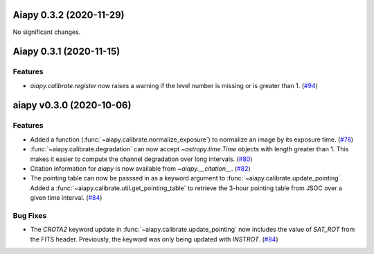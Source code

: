 Aiapy 0.3.2 (2020-11-29)
========================

No significant changes.


Aiapy 0.3.1 (2020-11-15)
========================

Features
--------

- `aiapy.calibrate.register` now raises a warning if the level number
  is missing or is greater than 1. (`#94 <https://github.com/sunpy/aiapy/pull/94>`__)


aiapy v0.3.0 (2020-10-06)
=========================

Features
--------

- Added a function (:func:`~aiapy.calibrate.normalize_exposure`) to normalize an image
  by its exposure time. (`#78 <https://github.com/sunpy/aiapy/pull/78>`__)
- :func:`~aiapy.calibrate.degradation` can now accept `~astropy.time.Time` objects with
  length greater than 1. This makes it easier to compute the channel degradation over
  long intervals. (`#80 <https://github.com/sunpy/aiapy/pull/80>`__)
- Citation information for `aiapy` is now available from `~aiapy.__citation__`. (`#82 <https://github.com/sunpy/aiapy/pull/82>`__)
- The pointing table can now be passsed in as a keyword argument to :func:`~aiapy.calibrate.update_pointing`.
  Added a :func:`~aiapy.calibrate.util.get_pointing_table` to retrieve the 3-hour pointing table
  from JSOC over a given time interval. (`#84 <https://github.com/sunpy/aiapy/pull/84>`__)


Bug Fixes
---------

- The `CROTA2` keyword update in :func:`~aiapy.calibrate.update_pointing` now includes
  the value of `SAT_ROT` from the FITS header. Previously, the keyword was only being
  updated with `INSTROT`. (`#84 <https://github.com/sunpy/aiapy/pull/84>`__)
